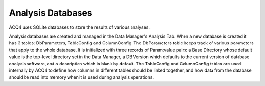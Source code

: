 Analysis Databases
==================

ACQ4 uses SQLite databases to store the results of various analyses. 

Analysis databases are created and managed in the Data Manager's Analysis Tab. When a new database is created it has 3 tables: DbParameters, TableConfig and ColumnConfig. The DbParameters table keeps track of various parameters that apply to the whole database. It is initialized with three records of Param:value pairs: a Base Directory whose default value is the top-level directory set in the Data Manager, a DB Version which defaults to the current version of database analysis software, and a description which is blank by default. The TableConfig and ColumnConfig tables are used internally by ACQ4 to define how columns in different tables should be linked together, and how data from the database should be read into memory when it is used during analysis operations.

